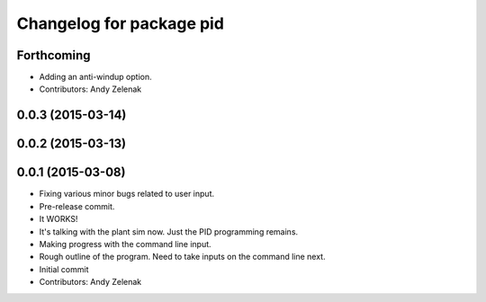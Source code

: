 ^^^^^^^^^^^^^^^^^^^^^^^^^
Changelog for package pid
^^^^^^^^^^^^^^^^^^^^^^^^^

Forthcoming
-----------
* Adding an anti-windup option.
* Contributors: Andy Zelenak

0.0.3 (2015-03-14)
------------------

0.0.2 (2015-03-13)
------------------

0.0.1 (2015-03-08)
------------------
* Fixing various minor bugs related to user input.
* Pre-release commit.
* It WORKS!
* It's talking with the plant sim now. Just the PID programming remains.
* Making progress with the command line input.
* Rough outline of the program. Need to take inputs on the command line next.
* Initial commit
* Contributors: Andy Zelenak
